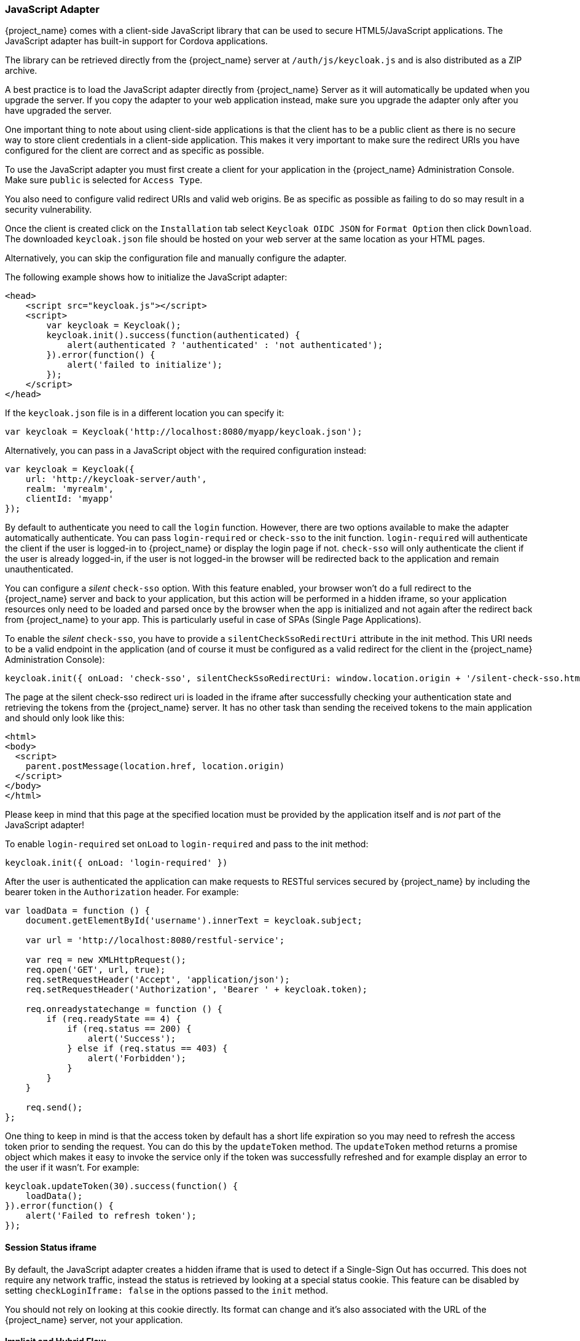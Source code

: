 [[_javascript_adapter]]
=== JavaScript Adapter

{project_name} comes with a client-side JavaScript library that can be used to secure HTML5/JavaScript applications. The JavaScript adapter has built-in support for Cordova applications.

The library can be retrieved directly from the {project_name} server at `/auth/js/keycloak.js` and is also distributed as a ZIP archive.

A best practice is to load the JavaScript adapter directly from {project_name} Server as it will automatically be updated when you upgrade the server. If you copy the adapter to your web application instead, make sure you upgrade the adapter only after you have upgraded the server.

One important thing to note about using client-side applications is that the client has to be a public client as there is no secure way to store client
credentials in a client-side application. This makes it very important to make sure the redirect URIs you have configured for the client are correct and as specific as possible.

To use the JavaScript adapter you must first create a client for your application in the {project_name} Administration Console. Make sure `public`
is selected for `Access Type`.

You also need to configure valid redirect URIs and valid web origins. Be as specific as possible as failing to do so may result in a security vulnerability.

Once the client is created click on the `Installation` tab select `Keycloak OIDC JSON` for `Format Option` then click `Download`. The downloaded
`keycloak.json` file should be hosted on your web server at the same location as your HTML pages.

Alternatively, you can skip the configuration file and manually configure the adapter.

The following example shows how to initialize the JavaScript adapter:

[source,html]
----
<head>
    <script src="keycloak.js"></script>
    <script>
        var keycloak = Keycloak();
        keycloak.init().success(function(authenticated) {
            alert(authenticated ? 'authenticated' : 'not authenticated');
        }).error(function() {
            alert('failed to initialize');
        });
    </script>
</head>
----

If the `keycloak.json` file is in a different location you can specify it:

[source,javascript]
----
var keycloak = Keycloak('http://localhost:8080/myapp/keycloak.json');
----

Alternatively, you can pass in a JavaScript object with the required configuration instead:

[source,javascript]
----
var keycloak = Keycloak({
    url: 'http://keycloak-server/auth',
    realm: 'myrealm',
    clientId: 'myapp'
});
----

By default to authenticate you need to call the `login` function. However, there are two options available to make the adapter automatically authenticate. You
can pass `login-required` or `check-sso` to the init function. `login-required` will authenticate the client if the user is logged-in to {project_name}
or display the login page if not. `check-sso` will only authenticate the client if the user is already logged-in, if the user is not logged-in the browser will be
redirected back to the application and remain unauthenticated.

You can configure a _silent_ `check-sso` option.
With this feature enabled, your browser won't do a full redirect to the {project_name} server and back to your application, but this action will be performed in a hidden iframe, so your application resources only need to be loaded and parsed once by the browser when the app is initialized and not again after the redirect back from {project_name} to your app.
This is particularly useful in case of SPAs (Single Page Applications).

To enable the _silent_ `check-sso`, you have to provide a `silentCheckSsoRedirectUri` attribute in the init method.
This URI needs to be a valid endpoint in the application (and of course it must be configured as a valid redirect for the client in the {project_name} Administration Console):

[source,javascript]
----
keycloak.init({ onLoad: 'check-sso', silentCheckSsoRedirectUri: window.location.origin + '/silent-check-sso.html'})
----

The page at the silent check-sso redirect uri is loaded in the iframe after successfully checking your authentication state and retrieving the tokens from the {project_name} server.
It has no other task than sending the received tokens to the main application and should only look like this:

[source,html]
----
<html>
<body>
  <script>
    parent.postMessage(location.href, location.origin)
  </script>
</body>
</html>
----

Please keep in mind that this page at the specified location must be provided by the application itself and is _not_ part of the JavaScript adapter!


To enable `login-required` set `onLoad` to `login-required` and pass to the init method:

[source,javascript]
----
keycloak.init({ onLoad: 'login-required' })
----

After the user is authenticated the application can make requests to RESTful services secured by {project_name} by including the bearer token in the
`Authorization` header. For example:

[source,javascript]
----
var loadData = function () {
    document.getElementById('username').innerText = keycloak.subject;

    var url = 'http://localhost:8080/restful-service';

    var req = new XMLHttpRequest();
    req.open('GET', url, true);
    req.setRequestHeader('Accept', 'application/json');
    req.setRequestHeader('Authorization', 'Bearer ' + keycloak.token);

    req.onreadystatechange = function () {
        if (req.readyState == 4) {
            if (req.status == 200) {
                alert('Success');
            } else if (req.status == 403) {
                alert('Forbidden');
            }
        }
    }

    req.send();
};
----

One thing to keep in mind is that the access token by default has a short life expiration so you may need to refresh the access token prior to sending the
request. You can do this by the `updateToken` method. The `updateToken` method returns a promise object which makes it easy to invoke the service only if the
token was successfully refreshed and for example display an error to the user if it wasn't. For example:

[source,javascript]
----
keycloak.updateToken(30).success(function() {
    loadData();
}).error(function() {
    alert('Failed to refresh token');
});
----

==== Session Status iframe

By default, the JavaScript adapter creates a hidden iframe that is used to detect if a Single-Sign Out has occurred.
This does not require any network traffic, instead the status is retrieved by looking at a special status cookie.
This feature can be disabled by setting `checkLoginIframe: false` in the options passed to the `init` method.

You should not rely on looking at this cookie directly. Its format can change and it's also associated with the URL of the {project_name} server, not
your application.

[[_javascript_implicit_flow]]
==== Implicit and Hybrid Flow

By default, the JavaScript adapter uses the https://openid.net/specs/openid-connect-core-1_0.html#CodeFlowAuth[Authorization Code] flow.

With this flow the {project_name} server returns an authorization code, not an authentication token, to the application. The JavaScript adapter exchanges
the `code` for an access token and a refresh token after the browser is redirected back to the application.

{project_name} also supports the https://openid.net/specs/openid-connect-core-1_0.html#ImplicitFlowAuth[Implicit] flow where an access token
is sent immediately after successful authentication with {project_name}. This may have better performance than standard flow, as there is no additional
request to exchange the code for tokens, but it has implications when the access token expires.

However, sending the access token in the URL fragment can be a security vulnerability. For example the token could be leaked through web server logs and or
browser history.

To enable implicit flow, you need to enable the `Implicit Flow Enabled` flag for the client in the {project_name} Administration Console.
You also need to pass the parameter `flow` with value `implicit` to `init` method:

[source,javascript]
----
keycloak.init({ flow: 'implicit' })
----

One thing to note is that only an access token is provided and there is no refresh token. This means that once the access token has expired the application
has to do the redirect to the {project_name} again to obtain a new access token.

{project_name} also supports the https://openid.net/specs/openid-connect-core-1_0.html#HybridFlowAuth[Hybrid] flow.

This requires the client to have both the `Standard Flow Enabled` and `Implicit Flow Enabled` flags enabled in the admin console.
The {project_name} server will then send both the code and tokens to your application.
The access token can be used immediately while the code can be exchanged for access and refresh tokens.
Similar to the implicit flow, the hybrid flow is good for performance because the access token is available immediately.
But, the token is still sent in the URL, and the security vulnerability mentioned earlier may still apply.

One advantage in the Hybrid flow is that the refresh token is made available to the application.

For the Hybrid flow, you need to pass the parameter `flow` with value `hybrid` to the `init` method:

[source,javascript]
----
keycloak.init({ flow: 'hybrid' })
----

[#hybrid-apps-with-cordova]
==== Hybrid Apps with Cordova

Keycloak support hybrid mobile apps developed with https://cordova.apache.org/[Apache Cordova]. The JavaScript adapter has two modes for this: `cordova` and `cordova-native`:

The default is cordova, which the adapter will automatically select if no adapter type has been configured and window.cordova is present.
When logging in, it will open an https://cordova.apache.org/docs/en/latest/reference/cordova-plugin-inappbrowser/[InApp Browser] that lets the user interact with {project_name} and afterwards returns to the app by redirecting to `http://localhost`. Because of this, you must whitelist this URL as a valid redirect-uri in the client configuration section of the Administration Console.

While this mode is easy to setup, it also has some disadvantages:

* The InApp-Browser is a browser embedded in the app and is not the phone's default browser. Therefore it will have different settings and stored credentials will not be available.
* The InApp-Browser might also be slower, especially when rendering more complex themes.
* There are security concerns to consider, before using this mode, such as that it is possible for the app to gain access to the credentials of the user, as it has full control of the browser rendering the login page, so do not allow its use in apps you do not trust.

Use this example app to help you get started: https://github.com/keycloak/keycloak/tree/master/examples/cordova

The alternative mode `cordova-native` takes a different approach. 
It opens the login page using the system's browser. 
After the user has authenticated, the browser redirects back into the app using a special URL.
From there, the {project_name} adapter can finish the login by reading the code or token from the URL.

You can activate the native mode by passing the adapter type `cordova-native` to the `init` method:

[source,javascript]
----
keycloak.init({ adapter: 'cordova-native' })
----

This adapter required two additional plugins:

* https://github.com/google/cordova-plugin-browsertab[cordova-plugin-browsertab]: allows the app to open webpages in the system's browser
* https://github.com/e-imaxina/cordova-plugin-deeplinks[cordova-plugin-deeplinks]: allow the browser to redirect back to your app by special URLs

The technical details for linking to an app differ on each platform and special setup is needed.
Please refer to the Android and iOS sections of the https://github.com/e-imaxina/cordova-plugin-deeplinks/blob/master/README.md[deeplinks plugin documentation] for further instructions.

There are different kinds of links for opening apps: custom schemes (i.e. `myapp://login` or `android-app://com.example.myapp/https/example.com/login`) and https://developer.apple.com/ios/universal-links/[Universal Links (iOS)]) / https://developer.android.com/training/app-links/deep-linking[Deep Links (Android)].
While the former are easier to setup and tend to work more reliably, the later offer extra security as they are unique and only the owner of a domain can register them.
Custom-URLs are deprecated on iOS. 
We recommend that you use universal links, combined with a fallback site with a custom-url link on it for best reliability.

Furthermore, we recommend the following steps to improve compatibility with the Keycloak Adapter:

* Universal Links on iOS seem to work more reliably with `response-mode` set to `query`
* To prevent Android from opening a new instance of your app on redirect add the following snippet to `config.xml`:

[source,xml]
----
<preference name="AndroidLaunchMode" value="singleTask" /> 
----

There is an example app that shows how to use the native-mode: https://github.com/keycloak/keycloak/tree/master/examples/cordova-native

==== Earlier Browsers

The JavaScript adapter depends on Base64 (window.btoa and window.atob), HTML5 History API and optionally the Promise API.
If you need to support browsers that do not have these available (for example, IE9) you need to add polyfillers.

Example polyfill libraries:

* Base64 - https://github.com/davidchambers/Base64.js
* HTML5 History - https://github.com/devote/HTML5-History-API
* Promise - https://github.com/stefanpenner/es6-promise

==== JavaScript Adapter Reference

===== Constructor

[source,javascript]
----
new Keycloak();
new Keycloak('http://localhost/keycloak.json');
new Keycloak({ url: 'http://localhost/auth', realm: 'myrealm', clientId: 'myApp' });
----

===== Properties

authenticated::
    Is `true` if the user is authenticated, `false` otherwise.

token::
    The base64 encoded token that can be sent in the `Authorization` header in requests to services.

tokenParsed::
    The parsed token as a JavaScript object.

subject::
    The user id.

idToken::
    The base64 encoded ID token.

idTokenParsed::
    The parsed id token as a JavaScript object.

realmAccess::
    The realm roles associated with the token.

resourceAccess::
    The resource roles associated with the token.

refreshToken::
    The base64 encoded refresh token that can be used to retrieve a new token.

refreshTokenParsed::
    The parsed refresh token as a JavaScript object.

timeSkew::
    The estimated time difference between the browser time and the {project_name} server in seconds. This value is just an estimation, but is accurate
    enough when determining if a token is expired or not.

responseMode::
    Response mode passed in init (default value is fragment).

flow::
    Flow passed in init.
    
adapter::
    Allows you to override the way that redirects and other browser-related functions will be handled by the library.
    Available options:
    * "default" - the library uses the browser api for redirects (this is the default)
    * "cordova" - the library will try to use the InAppBrowser cordova plugin to load keycloak login/registration pages (this is used automatically when the library is working in a cordova ecosystem)
    * "cordova-native" - the library tries to open the login and registration page using the phone's system browser using the BrowserTabs cordova plugin. This requires extra setup for redirecting back to the app (see <<hybrid-apps-with-cordova>>).
    * custom - allows you to implement a custom adapter (only for advanced use cases)

responseType::
    Response type sent to {project_name} with login requests. This is determined based on the flow value used during initialization, but can be overridden by setting this value.

pkceMethod::
    The method for Proof Key Code Exchange (https://tools.ietf.org/html/rfc7636[PKCE]) to use. Configuring this value enables the PKCE mechanism.
    Available options:
    * "S256" - The SHA256 based PKCE method

===== Methods

====== init(options)

Called to initialize the adapter.

Options is an Object, where:

* useNonce - Adds a cryptographic nonce to verify that the authentication response matches the request (default is true).
* onLoad - Specifies an action to do on load. Supported values are 'login-required' or 'check-sso'.
* silentCheckSsoRedirectUri - Set the redirect uri for silent authentication check if onLoad is set to 'check-sso'.
* token - Set an initial value for the token.
* refreshToken - Set an initial value for the refresh token.
* idToken - Set an initial value for the id token (only together with token or refreshToken).
* timeSkew - Set an initial value for skew between local time and {project_name} server in seconds (only together with token or refreshToken).
* checkLoginIframe - Set to enable/disable monitoring login state (default is true).
* checkLoginIframeInterval - Set the interval to check login state (default is 5 seconds).
* responseMode - Set the OpenID Connect response mode send to {project_name} server at login request. Valid values are query or fragment. Default value is fragment, which means that after successful authentication will {project_name} redirect to JavaScript application with OpenID Connect parameters added in URL fragment. This is generally safer and recommended over query.
* flow - Set the OpenID Connect flow. Valid values are standard, implicit or hybrid.
* promiseType - If set to `native` all methods returning a promise will return a native JavaScript promise. If not set will return Keycloak specific promise objects.
* enableLogging - Enables logging messages from Keycloak to the console (default is false).

Returns promise to set functions to be invoked on success or error.

====== login(options)

Redirects to login form on (options is an optional object with redirectUri and/or prompt fields).

Options is an Object, where:

* redirectUri - Specifies the uri to redirect to after login.
* prompt - This parameter allows to slightly customize the login flow on the {project_name} server side.
For example enforce displaying the login screen in case of value `login`. See link:#_params_forwarding[Parameters Forwarding Section]
for the details and all the possible values of the `prompt` parameter.
* maxAge - Used just if user is already authenticated. Specifies maximum time since the authentication of user happened. If user is already authenticated for longer time than `maxAge`, the SSO is ignored and he will need to re-authenticate again.
* loginHint - Used to pre-fill the username/email field on the login form.
* scope - Used to forward the scope parameter to the {project_name} login endpoint. Use a space-delimited list of scopes. Those typically
reference link:{adminguide_link}#_client_scopes[Client scopes] defined on particular client. Note that the scope `openid` will be
always be added to the list of scopes by the adapter. For example, if you enter the scope options `address phone`, then the request
to {project_name} will contain the scope parameter `scope=openid address phone`.
* idpHint - Used to tell {project_name} to skip showing the login page and automatically redirect to the specified identity
provider instead. More info in the link:{adminguide_link}#_client_suggested_idp[Identity Provider documentation].
* action - If value is 'register' then user is redirected to registration page, otherwise to login page.
* locale - Sets the 'ui_locales' query param in compliance with https://openid.net/specs/openid-connect-core-1_0.html#AuthRequest[section 3.1.2.1 of the OIDC 1.0 specification].
* kcLocale - Specifies the desired Keycloak locale for the UI.  This differs from the locale param in that it tells the Keycloak server to set a cookie and update the user's profile to a new preferred locale.
* cordovaOptions - Specifies the arguments that are passed to the Cordova in-app-browser (if applicable). Options `hidden` and `location` are not affected by these arguments. All available options are defined at https://cordova.apache.org/docs/en/latest/reference/cordova-plugin-inappbrowser/. Example of use: `{ zoom: "no", hardwareback: "yes" }`;

====== createLoginUrl(options)

Returns the URL to login form on (options is an optional object with redirectUri and/or prompt fields).

Options is an Object, which supports same options like the function `login` .

====== logout(options)

Redirects to logout.

Options is an Object, where:

* redirectUri - Specifies the uri to redirect to after logout.

====== createLogoutUrl(options)

Returns the URL to logout the user.

Options is an Object, where:

* redirectUri - Specifies the uri to redirect to after logout.

====== register(options)

Redirects to registration form. Shortcut for login with option action = 'register'

Options are same as for the login method but 'action' is set to 'register'

====== createRegisterUrl(options)

Returns the url to registration page. Shortcut for createLoginUrl with option action = 'register'

Options are same as for the createLoginUrl method but 'action' is set to 'register'

====== accountManagement()

Redirects to the Account Management Console.

====== createAccountUrl()

Returns the URL to the Account Management Console.

====== hasRealmRole(role)

Returns true if the token has the given realm role.

====== hasResourceRole(role, resource)

Returns true if the token has the given role for the resource (resource is optional, if not specified clientId is used).

====== loadUserProfile()

Loads the users profile.

Returns promise to set functions to be invoked if the profile was loaded successfully, or if the profile could not be
loaded.

For example:

[source,javascript]
----
keycloak.loadUserProfile().success(function(profile) {
        alert(JSON.stringify(profile, null, "  "));
    }).error(function() {
        alert('Failed to load user profile');
    });
----

====== isTokenExpired(minValidity)

Returns true if the token has less than minValidity seconds left before it expires (minValidity is optional, if not specified 0 is used).

====== updateToken(minValidity)

If the token expires within minValidity seconds (minValidity is optional, if not specified 5 is used) the token is refreshed.
If the session status iframe is enabled, the session status is also checked.

Returns promise to set functions that can be invoked if the token is still valid, or if the token is no longer valid.
For example:

[source,javascript]
----
keycloak.updateToken(5).success(function(refreshed) {
        if (refreshed) {
            alert('Token was successfully refreshed');
        } else {
            alert('Token is still valid');
        }
    }).error(function() {
        alert('Failed to refresh the token, or the session has expired');
    });
----

====== clearToken()

Clear authentication state, including tokens.
This can be useful if application has detected the session was expired, for example if updating token fails.

Invoking this results in onAuthLogout callback listener being invoked.

===== Callback Events

The adapter supports setting callback listeners for certain events.

For example:
[source,javascript]
----
keycloak.onAuthSuccess = function() { alert('authenticated'); }
----

The available events are:

* onReady(authenticated) - Called when the adapter is initialized.
* onAuthSuccess - Called when a user is successfully authenticated.
* onAuthError - Called if there was an error during authentication.
* onAuthRefreshSuccess - Called when the token is refreshed.
* onAuthRefreshError - Called if there was an error while trying to refresh the token.
* onAuthLogout - Called if the user is logged out (will only be called if the session status iframe is enabled, or in Cordova mode).
* onTokenExpired - Called when the access token is expired. If a refresh token is available the token can be refreshed with updateToken, or in cases where it is not (that is, with implicit flow) you can redirect to login screen to obtain a new access token.
